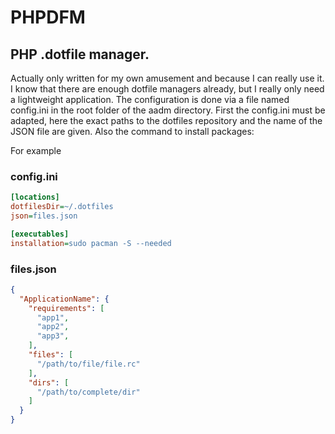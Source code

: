* PHPDFM
** PHP .dotfile manager.
   Actually only written for my own amusement and because I can really use it. I
   know that there are enough dotfile managers already, but I really only need a
   lightweight application. The configuration is done via a file named
   config.ini in the root folder of the aadm directory. First the config.ini
   must be adapted, here the exact paths to the dotfiles repository and the name
   of the JSON file are given. Also the command to install packages:

   For example

*** config.ini
    #+BEGIN_SRC ini
[locations]
dotfilesDir=~/.dotfiles
json=files.json

[executables]
installation=sudo pacman -S --needed
    #+END_SRC

*** files.json
    #+BEGIN_SRC json
{
  "ApplicationName": {
    "requirements": [
      "app1",
      "app2",
      "app3",
    ],
    "files": [
      "/path/to/file/file.rc"
    ],
    "dirs": [
      "/path/to/complete/dir"
    ]
  }
}
    #+END_SRC
